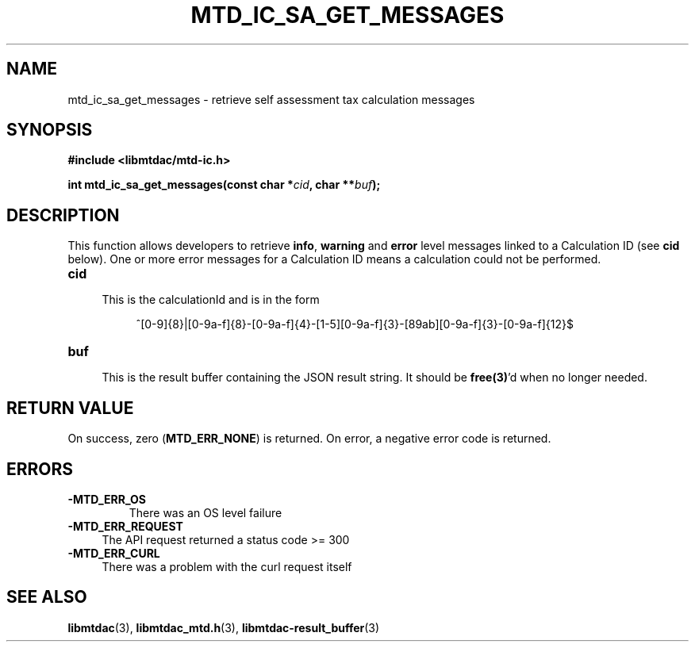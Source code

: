 .TH MTD_IC_SA_GET_MESSAGES 3 "June 7, 2020" "" "libmtdac"

.SH NAME

mtd_ic_sa_get_messages \- retrieve self assessment tax calculation messages

.SH SYNOPSIS

.B #include <libmtdac/mtd-ic.h>
.PP
.BI "int mtd_ic_sa_get_messages(const char *" cid ", char **" buf );

.SH DESCRIPTION

This function allows developers to retrieve \fBinfo\fP, \fBwarning\fP and
\fBerror\fP level messages linked to a Calculation ID (see \fBcid\fP below).
One or more error messages for a Calculation ID means a calculation could not
be performed.

.TP 4
.B cid
.RS 4
This is the calculationId and is in the form
.RE

.RS 8
^[0-9]{8}|[0-9a-f]{8}-[0-9a-f]{4}-[1-5][0-9a-f]{3}-[89ab][0-9a-f]{3}-[0-9a-f]{12}$
.RE

.TP
.B buf
.RS 4
This is the result buffer containing the JSON result string. It should be
\fBfree(3)\fP'd when no longer needed.
.RE

.SH RETURN VALUE

On success, zero (\fBMTD_ERR_NONE\fP) is returned. On error, a negative error
code is returned.

.SH ERRORS

.TP
.B -MTD_ERR_OS
There was an OS level failure

.TP 4
.B -MTD_ERR_REQUEST
The API request returned a status code >= 300

.TP
.B -MTD_ERR_CURL
There was a problem with the curl request itself

.SH SEE ALSO

.BR libmtdac (3),
.BR libmtdac_mtd.h (3),
.BR libmtdac-result_buffer (3)
